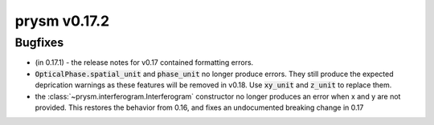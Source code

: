 *************
prysm v0.17.2
*************

Bugfixes
========

* (in 0.17.1) - the release notes for v0.17 contained formatting errors.
* :code:`OpticalPhase.spatial_unit` and :code:`phase_unit` no longer produce
  errors.  They still produce the expected deprication warnings as these
  features will be removed in v0.18.  Use :code:`xy_unit` and :code:`z_unit` to
  replace them.
* the :class:`~prysm.interferogram.Interferogram` constructor no longer produces
  an error when x and y are not provided.  This restores the behavior from 0.16,
  and fixes an undocumented breaking change in 0.17
